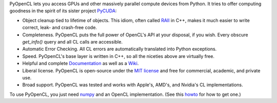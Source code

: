 PyOpenCL lets you access GPUs and other massively parallel compute
devices from Python. It tries to offer computing goodness in the
spirit of its sister project `PyCUDA <http://mathema.tician.de/software/pycuda>`_:

* Object cleanup tied to lifetime of objects. This idiom, often
  called
  `RAII <http://en.wikipedia.org/wiki/Resource_Acquisition_Is_Initialization>`_
  in C++, makes it much easier to write correct, leak- and
  crash-free code.

* Completeness. PyOpenCL puts the full power of OpenCL's API at
  your disposal, if you wish.  Every obscure `get_info()` query and 
  all CL calls are accessible.

* Automatic Error Checking. All CL errors are automatically
  translated into Python exceptions.

* Speed. PyOpenCL's base layer is written in C++, so all the niceties
  above are virtually free.

* Helpful and complete `Documentation <http://documen.tician.de/pyopencl>`_
  as well as a `Wiki <http://wiki.tiker.net/PyOpenCL>`_.

* Liberal license. PyOpenCL is open-source under the 
  `MIT license <http://en.wikipedia.org/wiki/MIT_License>`_
  and free for commercial, academic, and private use.

* Broad support. PyOpenCL was tested and works with Apple's, AMD's, and Nvidia's 
  CL implementations.

To use PyOpenCL, you just need `numpy <http://numpy.org>`_ and an OpenCL
implementation.
(See this `howto <http://wiki.tiker.net/OpenCLHowTo>`_ for how to get one.)
